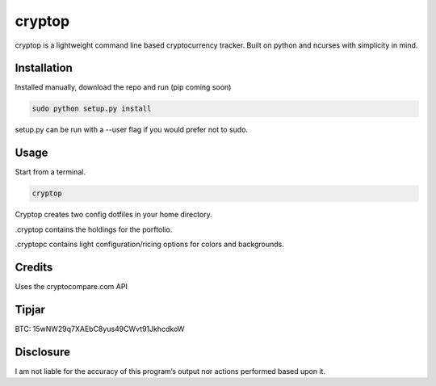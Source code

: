 cryptop
=======
cryptop is a lightweight command line based cryptocurrency tracker.
Built on python and ncurses with simplicity in mind.

.. image:: cryptop.png

Installation
------------

Installed manually, download the repo and run (pip coming soon)

.. code:: bash

    sudo python setup.py install

setup.py can be run with a --user flag if you would prefer
not to sudo.

Usage
-----

Start from a terminal.

.. code:: bash

    cryptop

Cryptop creates two config dotfiles in your home directory.

.cryptop contains the holdings for the porftolio.

.cryptopc contains light configuration/ricing options for colors and backgrounds.


Credits
-------

Uses the cryptocompare.com API

Tipjar
------

BTC: 15wNW29q7XAEbC8yus49CWvt91JkhcdkoW

Disclosure
----------

I am not liable for the accuracy of this program’s output nor actions
performed based upon it.
